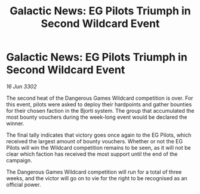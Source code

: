 :PROPERTIES:
:ID:       ed0f16c7-d191-4c8e-bffe-fc96f56e80e6
:END:
#+title: Galactic News: EG Pilots Triumph in Second Wildcard Event
#+filetags: :galnet:

* Galactic News: EG Pilots Triumph in Second Wildcard Event

/16 Jun 3302/

The second heat of the Dangerous Games Wildcard competition is over. For this event, pilots were asked to deploy their hardpoints and gather bounties for their chosen faction in the Bjorti system. The group that accumulated the most bounty vouchers during the week-long event would be declared the winner. 

The final tally indicates that victory goes once again to the EG Pilots, which received the largest amount of bounty vouchers. Whether or not the EG Pilots will win the Wildcard competition remains to be seen, as it will not be clear which faction has received the most support until the end of the campaign. 

The Dangerous Games Wildcard competition will run for a total of three weeks, and the victor will go on to vie for the right to be recognised as an official power.
